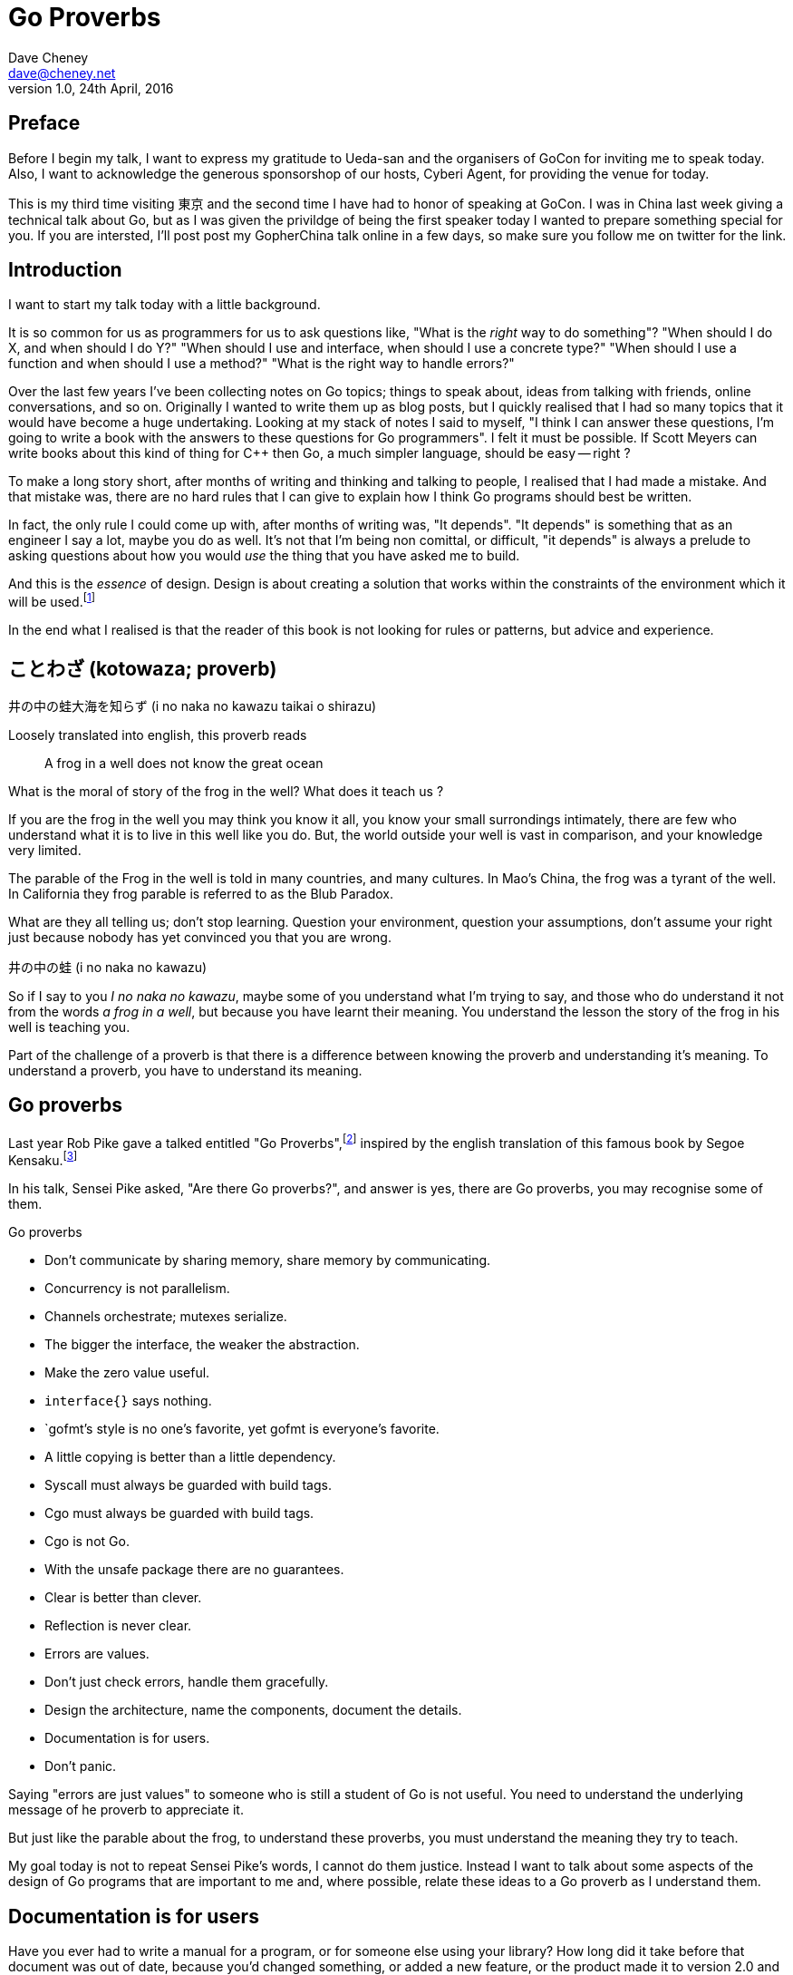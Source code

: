= Go Proverbs
Dave Cheney <dave@cheney.net>
v1.0, 24th April, 2016

== Preface

Before I begin my talk, I want to express my gratitude to Ueda-san and the organisers of GoCon for inviting me to speak today.
Also, I want to acknowledge the generous sponsorshop of our hosts, Cyberi Agent, for providing the venue for today.

This is my third time visiting 東京 and the second time I have had to honor of speaking at GoCon.
I was in China last week giving a technical talk about Go, but as I was given the privildge of being the first speaker today I wanted to prepare something special for you.
If you are intersted, I'll post post my GopherChina talk online in a few days, so make sure you follow me on twitter for the link.

== Introduction

I want to start my talk today with a little background.

It is so common for us as programmers for us to ask questions like,
"What is the _right_ way to do something"?
"When should I do X, and when should I do Y?"
"When should I use and interface, when should I use a concrete type?"
"When should I use a function and when should I use a method?"
"What is the right way to handle errors?"

Over the last few years I've been collecting notes on Go topics; things to speak about, ideas from talking with friends, online conversations, and so on.
Originally I wanted to write them up as blog posts, but I quickly realised that I had so many topics that it would have become a huge undertaking. 
Looking at my stack of notes I said to myself, "I think I can answer these questions, I'm going to write a book with the answers to these questions for Go programmers".
I felt it must be possible.
If Scott Meyers can write books about this kind of thing for C++ then Go, a much simpler language, should be easy -- right ?

To make a long story short, after months of writing and thinking and talking to people, I realised that I had made a mistake.
And that mistake was, there are no hard rules that I can give to explain how I think Go programs should best be written.

In fact, the only rule I could come up with, after months of writing was, "It depends".
"It depends" is something that as an engineer I say a lot, maybe you do as well.
It's not that I'm being non comittal, or difficult, "it depends" is always a prelude to asking questions about how you would _use_ the thing that you have asked me to build.

And this is the _essence_ of design.
Design is about creating a solution that works within the constraints of the environment which it will be used.footnote:[http://www.infoq.com/presentations/Design-Composition-Performance]

In the end what I realised is that the reader of this book is not looking for rules or patterns, but advice and experience.

// https://en.m.wikipedia.org/wiki/Japanese_proverbs

== ことわざ (kotowaza; proverb)

井の中の蛙大海を知らず (i no naka no kawazu taikai o shirazu)

Loosely translated into english, this proverb reads

[quote]
A frog in a well does not know the great ocean

What is the moral of story of the frog in the well?
What does it teach us ?

If you are the frog in the well you may think you know it all, you know your small surrondings intimately, there are few who understand what it is to live in this well like you do.
But, the world outside your well is vast in comparison, and your knowledge very limited.

// https://en.wikibooks.org/wiki/Chinese_Stories/The_frog_of_the_well

The parable of the Frog in the well is told in many countries, and many cultures. 
In Mao's China, the frog was a tyrant of the well.
In California they frog parable is referred to as the Blub Paradox. 

What are they all telling us; don't stop learning. Question your environment, question your assumptions, don't assume your right just because nobody has yet convinced you that you are wrong. 

井の中の蛙 (i no naka no kawazu)

So if I say to you _I no naka no kawazu_, maybe some of you understand what I'm trying to say, and those who do understand it not from the words _a frog in a well_, but because you have learnt their meaning.
You understand the lesson the story of the frog in his well is teaching you.

Part of the challenge of a proverb is that there is a difference between knowing the proverb and understanding it's meaning.
To understand a proverb, you have to understand its meaning.

== Go proverbs

Last year Rob Pike gave a talked entitled "Go Proverbs",footnote:[https://go-proverbs.github.io/] inspired by the english translation of this famous book by Segoe Kensaku.footnote:[http://senseis.xmp.net/?SegoeKensaku]

In his talk, Sensei Pike asked, "Are there Go proverbs?", and answer is yes, there are Go proverbs, you may recognise some of them.

.Go proverbs
* Don't communicate by sharing memory, share memory by communicating.
* Concurrency is not parallelism.
* Channels orchestrate; mutexes serialize.
* The bigger the interface, the weaker the abstraction.
* Make the zero value useful.
* `interface{}` says nothing.
* `gofmt`'s style is no one's favorite, yet gofmt is everyone's favorite.
* A little copying is better than a little dependency.
* Syscall must always be guarded with build tags.
* Cgo must always be guarded with build tags.
* Cgo is not Go.
* With the unsafe package there are no guarantees.
* Clear is better than clever.
* Reflection is never clear.
* Errors are values.
* Don't just check errors, handle them gracefully.
* Design the architecture, name the components, document the details.
* Documentation is for users.
* Don't panic.

Saying "errors are just values" to someone who is still a student of Go is not useful.
You need to understand the underlying message of he proverb to appreciate it.

But just like the parable about the frog, to understand these proverbs, you must understand the meaning they try to teach.

My goal today is not to repeat Sensei Pike's words, I cannot do them justice.
Instead I want to talk about some aspects of the design of Go programs that are important to me and, where possible, relate these ideas to a Go proverb as I understand them.

== Documentation is for users

Have you ever had to write a manual for a program, or for someone else using your library?
How long did it take before that document was out of date, because you'd changed something, or added a new feature, or the product made it to version 2.0 and you wrote a new user interface. 
I'm sure we've all experienced this, and have read documentation from other products that were similarly out of date.

[quote, C. A. R. Hoare]footnote:[http://i.stanford.edu/pub/cstr/reports/cs/tr/73/403/CS-TR-73-403.pdf]
The readability of programs is immeasurably more important their writeability.

The source code is meant to be read, it will be read many more times than it is written.

Who are the users of your code - everyone, you contributors, your libraries users, you API's users, your coworkers, even yourself. 
Documentation is more than the set of instructions that comes with your product. 
Documentation flows through everything, everything you write and how you write it should be descriptive and ideally self describing.

The accuracy and correctness of documentation decreases in inverse proportion to its distance from the thing it describes.
Rob Pike is a great fan of documentation, you can see his influence in the language.
As such, by tradition, go programs are documented in the source.

=== Comments

[quote, Dave Thomas and Andrew Hunt, The pragmatic programmer]
Good code has lots of comments, bad code _requires_ lots of comments.

Good documentation starts with good comments.
Comments are very important to the readability of a Go program.
Comments are crucial to helping a unfamilar reader understand the operation of the code they are reading.
Comments, through convention are also the method for documenting the public API of a package.
So they aren't just for people working on the source of a package, but everyone downstream who must consume it.

A commment should do one of three things.

* They should explain _what_ the thing does.
* They should explain _how_ the thing does what it does.
* They should explain _why_ the thing is why it is.

The first form is ideal for commentary on public symbols: +F+ does +Y+ and returns +Z+, +const Q+ controls the operation of +C+.

The second form is ideal for commentary inside a method.

The third form is unique as it must not displace the other two, but at the same time is netiher appropriate as a replacement for the what, or the how, but instead should be appended to one or btoh of these, to explain, after reading the commend and comprehening the code, which the approach does not appear to be logical.

The _why_ style of commentary exists to explain the external factors that drove the code you read on the page.
Frequently those factors rarely make sense taken out of context, the comment exists to provide that context.

==== Good code needs fewer comments

The accuracy of documentation is inversely proportional to its distance from the thing that it describes, and this is no more true than with source code comments.
Similar to other languages, Go code is traditionally documented with comments in the source code itself.
As you would expect, this system, more a convention, is reduced to its most fundamental.
If code is well factored, has godoc style comments at the package, file and symbol level, the need for additional commentary within the file may be reduced.
Consider large functions or methods with large comment blocks a code smell, a sign that the procedure should be split apart, or rewritten.

.Don't comment bad code, rewrite it

Comments highlighting the grossness of a particular piece of code are not sufficient.
If you encounter one of these comments, you should raise an issue as a reminder to refactor it later.
It is ok to live with technical debt, as long as the amount of debt is known.

The tradition in the standard library is to annotate a todo style comment with the username of the person who noticed it.

   // TODO(dfc) this is O(N^2), find a faster way to do this

The username is not a promise that that person has comitted to fixing the issue, but they may be the best person to ask when the time comes to address it.


But it isn't simply enough to comment everything by rote.
Comments, like many things, are best used in moderation.
They should help the reader understand the context of a piece of code, not simply reiterate what the reader has just read.

commenting on code

comments on a method or function should describe the purpose of the function and potentially the arguments, the comment should be updated when the argumenst change, or the purpiose of the function changes, win whch case so will its name, both of which directly follow the comment.

comments inside a function or method should be diretly fllowed by the line or block they are associated with, again, when the block changes, the comments should be reviewed

this is the comment associativity rule

=== Comments on variables and constants should describe their contents
// not their purpose
[source,go]
----
const random = 6 // determined from an unbiased die
----
For variables without an initial value, the comment should describe the contents of the variable.
[source,go]
----
// registry of SQL drivers
var drivers = make(map[string]*sql.Driver)
----

=== Comments on functions and methods should describe their purpose
////
Comments should describe what a function does, not how it does it. Similarly they should describe the inputs and outputs of a function, but not be overly perscriptive of how those should be used.
////

A good rule of thumb, when documenting a function, is if you have to use the words _and_ or _or_ to describe what it does, or how it is used, that is a sign that the function is doing to much.
A function should do one thing and one thing only.

And this goes for other pieces of code that you want to document as well.

A type should do one thing and one thing only.

A variable should track the state of one thing, and one thing only.

A constant should signify one thing and one thing only.

// https://twitter.com/kytrinyx/status/667041939787661312
=== Reserve inline comments for the parenthetical

=== Block comments are associative
////
http://dave.cheney.net/2014/03/28/associative-commentary
http://dave.cheney.net/2014/03/30/associative-commentary-follow-up

=== Constants

A comment on a constant should not describe what the constant represents now how it should be used. 

=== Naming things

[quote, Phil Karlton]
There are only two hard things in Computer Science: cache invalidation and naming things.

The names of identifiers in your program is critical.
Well chosen names contribute to a program that is self documenting.
Poorly chosen names contribute to a program that is harder to comprehend and modify.
Although not defined by +go fmt+, the canonical Go style for naming things descends from its authors and can be roughly summarised as

The length of an identifier should be proportional to the distance between where it is declared and where it is used.
Names of variables, should receive what they represent, not how they represent it.

=== Reduce repetition
As we saw above, shorter names reduce cognitive load.
Avoid stuttering
    sync.Cond.L leads to

    var x sync.Cond
    x.L.Lock() vs

    c.Lock.Lock() // stuttering

A symbol's name includes the name of its package.
metadata.Metadata vs backups.Metadata
if there is only one type in your package, call it md5.Md5, and md5.New. However this style is quite unique and not the norm
When the std lib was being developed new hashes are added, but they are really small packages, and you shouldn't use that approach for everything, no server.Server,
hashs, md5, sha1 are things that stand on their own right, but this is a limited set, don't try to fit the descriptiont of your problem so you can fit this model. Ideally, if the set of hashes was fixed, the packages would be hash.NewMd5, hash.md5, etc
Package http;/const get = "GET" doesn't add anything, the string isn't going to change, and now you need to look up the value of http.Get rather than it being declared in code. Think ruby :symbols

A symbol's name, to its caller, includes the name of the symbols package.

    var buf bytes.Buffer

While there may be _many_ Buffer implementations, in the scope of this file's imports, there is unlikely to be multiple bytes packages. So the name is unambigious.

=== Type names

=== Function names

=== Method names
Functions should be commented to explain what they do, not how they do it.

Methods describe _what_ to do, functions describe _how_ to do it.

// in the context of interfaces, this is the differnce between _behaviour_, and _intent_


=== Package names

Each Go package is in effect it’s own small Go program.
It should be able to do something useful by itself.
You have access to all the symbols in this package, public and private, and can use the all the features of the language on all parts of this package.

This is a profoundly different approach to modular software design to many contemporary languages; some which share the ideas of modules, but these are mixed up with notions of private, protected, friend, access rules.
You can declare methods, only on types you declare in your package, not ones you’ve imported elsewhere even though those types are, by necessity, public.
If you've split the functions of a package across several packages, meaning the package cannot

Procedure names should reflect what they do; function names should reflect what they return.

A package's name should describe the function of the package, not the contents.
+http+ is a good package name, it describes that this package provides something to do with HTTP.
`utils` is a not a good name because it does not describe what this package provides.
Providing "utility" functions is of no value to the reader, especially if every package author were to follow this trend.

A type should describe what it provides, not how it provides.
And it should be placed into a file with a name that describes the purpose of if not contents of the file, not simply a manifest. 
So, avoid one type per file, because the name of the file ismply repeates the name of it's contents, that adds nothing, and overall detracts from the readability of your code. 

=== Examples

Talk about example packages.
Good practice is to document each public symbol; method, function, constant, and type.
What if this practice was extended to document how to use the public types with examples.
Go gives us a great way to do this, with the testing helper, and integration into `godoc`.

If you can do all these things, you will create source code that is easy for you to work on, easy for your users to use, and beutiful on the page.

In closing, if you cannot document it, do you understand it?

== Error handling 

[quote, Ancient Canadian proverb]
Errors are just values.

This statement is almost universal in the Go programmer's phrase book, but what do Go programmers mean when they say "errors are just values"?

Firstly, we say "errors are just values", but what we actually mean is, "any value that implements the `error` interface can be an error".

- Moby Error returns the contents of Moby Dick

By way of explanation, consider the counter example of panic and recover, often mistaken for exceptions.

`panic` and `recover`, two keywords added to the langauge for a single purpose.
`recover` can only be used for one purpose; to access a value previously passed to panic.
If that wasn't enough `recover`'s use case is so specific, it can only be used inside a defer block.
You cannot use `recover` for any other purpose, it can only be used in concert with `panic`.
This pair of features sit by themselves in a corner of the language.
How's that for non orthogonal?

By contrast, error values are not limited to the semantics of `panic` and `recover`.
Because, error handling is important.
Error handling is as important as the rest of your code.

It's as important as checking a loop index for the exit condition, or checking the result of a shift operation, or testing the result of a multiplication is within the expected bounds, that's how fundamental error handling is to Go.
And, just like shifting or comparisions or multiplication, error handling is a first class responsibility of all Go programmers.
Because, you have to plan for failure.

I've spent a long time thinking about the best way to handle errors in Go programs, but, probably unsurprisingly given the topic of this talk, have decided that there is no one true way to handle errors.
I really wanted there to be a single way to do error handling, something that we could teach all Go programmers by rote.
By the same token, error handling is not an unlimited spectrum of possibility.
Error handling techniques can be roughly classified into the three core strategies, which I will illustrate.

// diagram, heirarchy of error handling.

As the diagram, and this post will hopefully show, each error handling strategy involves a set of tradeoffs that you, the author, must manage.

=== Sentinel values

The first category of error handling is using sentinel values like io.EOF, or go/build.NoGoError. Low level errors like the syscall.Errno type also fall into this category.

Sentinel errors behave like constants.
In fact, when using them, you program with them exactly the same as constants.
For example, consider this piece of C code

[code]
----
int n;
n = read(fd, buf);
if (n == -1) {
     perror(...);
}
----

And compare it to some Go code that uses the `io.EOF` sentinel value.

[code]
----
n, err := r.Read(buf)
buf = buf[:n]
if err == io.EOF {
     // handle error
}
----

Using sentinel values is the least flexible of error handling strategy as client code is looking for equality with an exact value.
Sentinel values present a problem when you want to provide more context as they must not be annotated or wrapped by other error types.
You cannot wrap a sentinel value with extra context, even a simple

[code]
----
return fmt.Errorf("unexpected error: %v", err)
----

will defeat the caller's equality test.

Sentinel error values create a source code dependency between two packages, rather than a run time dependency via interfaces—to test if an error is equal to `io.EOF` your code must import the `io` package.

This specific example does not sound so bad, but imagine the tight coupling that exists when many packages in your project export various error values, and you must import them all to check for specific error conditions.

Sentinel values are often associated with helper functions that inspect them, replete with complicated platform specific code to normalise cross platform differences.
A good example is this is the `os.IsNotExist` helper which is intimately aware of the ways a sentinel error value can be wrapped or smuggled inside another error type.

If your public function or method returns an error of a particular value, then the avalue must be documented, and of course the value's definition must be exported.
This adds to the surface area of your API and counts against the complexity budget for using the package.

If your code implements an interface who's signature defines a specific sentinel value, all implementors need to import the package in which that sentinel value is defined, again adding unintentional coupling between packages.
More perniciously, if the interface method is defined to return a specific error value, all implementations are restricted to the vocabulary defined in the interface.

So, my advice to you is to avoid using sentinal error values.
The limited uses within the standard library are not a pattern you should emulate.

=== Error types

Error types, as distinct from the error values, are more flexible.
Error types, usually struct types, but of course any user defined type can implement error

Callers of a function or method can use a type assertion to check if the error value is a particular type, or preferably, the error value exposes specific behaviour by implementing a particular interface.

Returning an error of a particular type, rather than a value is more flexible. You can extend the information returned to the caller by adding fields to the type over time without.

The most important improvement of error types over error values is their ability to wrap an underlying error to provide more context in a programatic way.
An excellent example of this is the os.PathError type

Error types can also host methods unlocking the more powerful technique of asserting an error to an interface, rather than with a type assertion.
A counterexample to the previous os.PathError type, is the net.Error interface type, which defines behaviours that error values that types satisfying the other interfaces in the net package, like net.Listener and net.Conn.

=== Opaque errors

The most flexible error handling strategy, providing the least coupling between code and caller, is to treat the error value from a function or method as opaque.
As the caller, all you know about the result of the function is that it worked, or it didn't.

If you adopt this position, then error handling becomes significantly more useful as a debugging aid.
You can now freely wrap or annotate errors with additional context.

Opaque errors enable gift wrapping, which is a general version of the previous error type's methodology--except in this case you do not know the type you are asserting to.

Errors are part of your package's public API, treat them with as much care as you would any other part of your public API.
Choosing how errors are communicated is the responsibility of the package's author and your decision impacts the usability of your package. Choose wisely.


- you shouldn't be using sentinal values
- you shouldn't be making up your own sentinals 
- you shouldn't use a sentinal in more than on place, because then you won't be able to track down where it came from 
- so, if you shouldn't use sentinals, and you shouldn't use them more than once, then you're better off treating the error as opaque and using errors.New("exact problem") every time.

For maximum flexibility, treat error values as opaque

As a fallback, use behavioural assertion

As a last resort, if you m/f returns a specific error value, return it by can, not by type, and be aware of the limitation that places on all callers

Ideally error values as control structures should not cross package boundaries. 

Minimise the number of sentinel errors, they are part of your public API and must be handled explicitly all the way up the call chain.

Use errors.Cause, or assert to interface { Cause() error } to recover sentinal errors. 

Convert sentinal errors to opaque errors as soon as possible to minimise the weight of your API boundary.

=== Don't just check errors, handle them

[code]
----
err := doSomething()
if err != nil {
    return err
}
return nil
---

What's wrong with this, very common, piece of Go code?

Firstly, it's too verbose. If `err` is not nil, then we return the error, but if `err` is nil, then we don't need to explicitly `return nil`. We can just return `err`, because we _know_ that it is nil. So this whole stanza can be rewritten to be clearer.

[code]
----
return doSomething()
----

Ok, that was the easy stuff.
Anyone should be able to spot this in code review.
But what are more serious problems with this idiom?

The most serious problem, to me at least, is that you cannot tell where the error originated.


No stack information 
No tracing
Cannot tell where the error comes from

Lastly, you should only handle the error once.
Handling an error means inspecting the error value, and making a decision.
You should always make one decision.
If you make less than one, you're ignoring the error, this is obvious.
But making more than one decision in response to an error is also a bad thing.

I recommend that you should, either, annotate the error and return it to the caller, or, log the error.
In logging the error you have handled it, there is no reason to handle the error twice.
If after you've logged the error, your program cannot continue, then logging the error was the wrong choice.

=== Annotating errors

Errors have string methods to return a representation of that can be printed, usually to the console or some long file. 
But this does not mean that errors are strings.
Errors are value, with the sole contract that they implment the `error` interface by posessing an `Error() string` method.

I'm going to talk a bit about how I add context to errors, and to do that I'm going to use a very simple `errors` package.

The code is online at NNN, I'll just recap the API

    // Wrap returns an error value wrapping the 
    func Wrap(err error, msg string) error

    // Cause unwraps err, if possible, and returns the unwrapped error
    func Cause(err error) error

Why use `errors.Wrap` over `fmt.Errorf("somethign happened: %v", err)`?
Because the latter will destroy the original error value.
Rather than being a value that implements the error interface, you have a string, return from `Error()`, and that string is then merged with another string, and then converted into a type that implements the `error` interface.
All the context of the original error has been lost, irrovacably, at this point.


Performance, does this inspection and wrapping take time? Yes ? Does it matter ? No
If the performance of your error path is a limiting factor, you need to redesign your application

Does this add boilerplate, yes. But how else do you expect to get these features? Importantly, error handling is composable, you can opt in at every level
Readable, correct, performant, in that order 

== Don't communicate by sharing memory, share memory by communicating.

[quote, Rob Pike, November 2009]
Don't communicate by sharing memory, share memory by communicating.

Don't communiate by sharing memory, share memory by communicating is probably the first piece of Go programming advice that anyone every heard.
It was first metion in 2009 at the announcement of Go, and first written in a blog post in July 2010.footnote:[https://blog.golang.org/share-memory-by-communicating]

I have been studying Go for 6 years now and I must tell you that despite this being the first Go proverb I learnt, it was the one that took me the longest to understand -- and even now I am not entirely sure that I truly understand its meaning.

Part of this difficulty I believe is that this proverb has mutliple meanings, it provides many lessons, hence the confusion.

So, I will do my best to untagle it, and explain each of the meanings as I see them

=== Communicate with data, not with signals

The first, and most obvious meaning of the _Don't communicate_ proverb is rather than sending signs between goroutines, send the data itself.

As an example, imagine if the postal system worked like this.
I wanted to send you a letter by mail.
I would give the letter to the post office, who would then go to your house and leave a note in your letterbox telling you that there is a letter for you and you should come to collect it from your post office.

This would be quite annoying, they already came to your house, but instead of leaving the letter, all they left was a message for you to come and get the letter. 

So you go to the post office and show them the note that was left for you, but you have arrived to quickly, the letter is still in transit, so you have to come back later, which your letter is ready.


Ironically this is how to the postal service in Australia works if I send you a letter that is larger than a certain size.

This is the sort of using locks and shared memory.

Rather than just send you the value, one goroutine told another that it was 

Talking about letters and post offices again, you can imagine how complicated this would be if I wanted to send everyone in my family a letter.
Not only would each of my family have to take the note to their post office to receive their copy of the letter, but some will arrive to early, and others may accidentally be given several copies of the letter by mistake, so other family members, no matter how many times they ask, will never receive their copy of the letter.

Back in the land of Go, this story is simpler.
We can solve all the problems with locks and polling with channels.
When a receive operation completes you don't just have the notification that a message is available, you have the actual data.

So this is one of the lessons of the _Don't Communicate_ proverb.
Using channels to communicate between goroutines is much simpler, much easier to understand and reason about, than using locks, and shared memory.

== Ownership

But there are also other lessons that the _Don't Communicate_ proverb teaches us, and that is a lesson about ownership, specifically the ownership of data.

Why is ownership important?
After all, people have been programming for decades in C, Java, Python, Ruby without giving much thought to ownership.
Why do we need to start talking about ownership now?

It turns out that ownership has _always_ been important, but for a long time it was hidden by the semantics of the langauges we used, and the environments they ran in.
Languages like Ruby, Python, and Perl, don't permit parallism.
Although languages like Java presciently made threading a first class citizen, when those languages were being developed, two decades ago, the hardware that Java programs we deployed on was not capable of much parallelism.

Today, things have changed, the simple world of single threaded programs and single cpu machines is long gone.
Instead, programmers must expolit the parallism present in todays hardware, and that means to avoid data races, we must be thinking about ownership constantly.

Another aspect of ownership is safety.
The world has no appetite for programming languages that are not memory safe.
This leaves us with two options, garbage collected languages like Go, or a borrowing system like Rust.

Let's be clear, no modern language will let programmers manage their own memory. Some, like rust make it a compile time error to be less that precise with a memory refeerce, othrss like Go, will silently move ESCAP BG allocation s to a garbage collected heap, which turn a potential correctness problem, into a potential performance problem. Note I said potential, I am not asserting that all manual memory usage is unsafe, any more than I am.saying garbage collected n introduces performance problems. 

Many modern laguages address the issue of memroy safety. 

manual memory management too risky
left with two options, gc and borrowing
borrowing is all or nothing
gc, always correct, sometimes less performant
arguments of getting the program running before making it correct hack back to the ideas of dynamic languages which argued for the flexibility of dynamic typing to be able to test parts of the program in abstract.
skilled usage of a powerful feature does not make it safe for the general.community. the requirements of c to use raw pointers and dubiously stack automatic memory as part of the programmers day to day toolkit have not been seen in a modern language since the arrival of Java in the 90's
D is the standout exception
So, if the conclusion that manual memory management is not a viable solution for general purpose what compromise does that leave programmers.

So, ownership as it relates to communication is talking about sending a refernce over a channel.
Just like sending a letter in the post, once you put it in the post box, you don't have the letter any more.
Some time in the future, it will pop throuh the letter box of the recipient.

Now, obviously you could keep a copy of the poitner to the item, once you pass it to the channel, the language will not prevent this.
But, assuming you don't do this, then you don't need to worry about the lifetime of the object, or the channel, or anyone who reads from the channel, and all the other complicated things that force themselves to the front when programming in rust.


I happen to think that there is no one solution to this problem. Memory safety is a constraint that can no longer be optional for langauge designers, but that does not imply they have no leighway in 

Memoy safety is one of many constraints that language designed integrate into their designs. I happen to think that it's no longer an optional constraint, given the world we live in and the importance of software in that world.

I happen to think that Go's approach is sound and a valid solution.
A solution which is in tune with the development of modern silicon. Multicore CPUs are here to stay, in fact, unless you're designing an embdeed solution, it is increasingly hard not to buy a CPU that exhibits some form of hardware parallism. 

== Conclusion

Proverbs aren't rules, they aren't laws, they're just stories and how well you understand the story defines how well you understand their lesson.

// == Proverbs are not rules

I've spoken a lot today about proverbs, and principals.
But I want to reinforce that this are just my opinions, and like proverbs, they are stories meant to illustrate a message.
Rules are like the laws of nature, the laws of physics.
You cannot disagree with the law of gravity.
You cannot disagree with the sign in the elevator that explains the maximum weight the elevator can safely carry.
You cannot disagree with the compiler about the syntax of a program, those rules are absolute.
But you can disagree with me, and you can choose at times when to disregard my advice.
And in fact I encourage it, you should question my understanding of design, just as you question your own.

Proverbs are a great way of encapsulating information; capturing the essence of a story or teaching a moral. But they can equally be bewildering to newcomers who do not know the story behind the proverb.

I hope that you will watch Sensei Pike's video, I think it was a wonderful presentation and I cannot recommend it enough to each of you.

I hope that my explanations have been informative, and I will leave you to consider the meaning behind the other proverbs which I did not have time to discuss today.

I want to close, not on a proverb, but on a beautiful Japanese word that I discovered in my research.

渋い (Shibui)
// https://en.wikipedia.org/wiki/Shibui

And I like this word, because if there is a word which I think perfectly describes my feelings about Go, it is Shibui. 

A functional design, a restrained design, a simple design.

Thank you.
